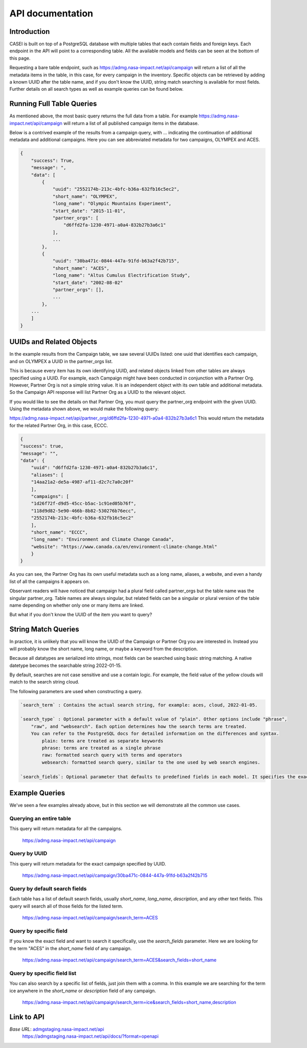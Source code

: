 =================
API documentation
=================

Introduction
------------
CASEI is built on top of a PostgreSQL database with multiple tables that each contain fields and foreign keys. Each endpoint in the API will point to a corresponding table. 
All the available models and fields can be seen at the bottom of this page.

Requesting a bare table endpoint, such as `<https://admg.nasa-impact.net/api/campaign>`_ will return a list of all the metadata items in the table, in this case, 
for every campaign in the inventory. Specific objects can be retrieved by adding a known UUID after the table name, and if you don't know the UUID, string match searching is available for most fields. 
Further details on all search types as well as example queries can be found below.

Running Full Table Queries
--------------------------
As mentioned above, the most basic query returns the full data from a table. For example `<https://admg.nasa-impact.net/api/campaign>`_ will return a list of all published campaign items in the database.

Below is a contrived example of the results from a campaign query, with ... indicating the continuation of additional metadata and additional campaigns. 
Here you can see abbreviated metadata for two campaigns, OLYMPEX and ACES.

.. code-block:: python

    { 
        "success": True, 
        "message": ", 
        "data": [
            { 
                "uuid": "2552174b-213c-4bfc-b36a-632fb16c5ec2",
                "short_name": "OLYMPEX",
                "long_name": "Olympic Mountains Experiment",
                "start_date": "2015-11-01",
                "partner_orgs": [
                    "d6ffd2fa-1230-4971-a0a4-832b27b3a6c1"
                ],
                ...
            }, 
            { 
                "uuid": "30ba471c-0844-447a-91fd-b63a2f42b715",
                "short_name": "ACES",
                "long_name": "Altus Cumulus Electrification Study",
                "start_date": "2002-08-02"
                "partner_orgs": [],
                ...
            }, 
        ...
        ]
    }   

UUIDs and Related Objects
-------------------------
In the example results from the Campaign table, we saw several UUIDs listed: one uuid that identifies each campaign, and on OLYMPEX a UUID in the partner_orgs list.

This is because every item has its own identifying UUID, and related objects linked from other tables are always specified using a UUID. 
For example, each Campaign might have been conducted in conjunction with a Partner Org. However, Partner Org is not a simple string value. 
It is an independent object with its own table and additional metadata. So the Campaign API response will list Partner Org as a UUID to the relevant object.

If you would like to see the details on that Partner Org, you must query the partner_org endpoint with the given UUID. Using the metadata shown above, we would make the following query:

`<https://admg.nasa-impact.net/api/partner_org/d6ffd2fa-1230-4971-a0a4-832b27b3a6c1>`_
This would return the metadata for the related Partner Org, in this case, ECCC.

.. code-block:: python
    
    {
    "success": true,
    "message": "",
    "data": {
        "uuid": "d6ffd2fa-1230-4971-a0a4-832b27b3a6c1",
        "aliases": [
        "14aa21a2-de5a-4987-af11-d2c7c7a0c20f"
        ],
        "campaigns": [
        "1d26f72f-d9d5-45cc-b5ac-1c91ed05b76f",
        "118d9d82-5e90-466b-8b82-530276b76ecc",
        "2552174b-213c-4bfc-b36a-632fb16c5ec2"
        ],
        "short_name": "ECCC",
        "long_name": "Environment and Climate Change Canada",
        "website": "https://www.canada.ca/en/environment-climate-change.html"
        }
    }

As you can see, the Partner Org has its own useful metadata such as a long name, aliases, a website, and even a handy list of all the campaigns it appears on.

Observant readers will have noticed that campaign had a plural field called partner_orgs but the table name was the singular partner_org. Table names are always singular, but related fields can be a singular or plural version of the table name depending on whether only one or many items are linked.

But what if you don't know the UUID of the item you want to query?

String Match Queries
--------------------
In practice, it is unlikely that you will know the UUID of the Campaign or Partner Org you are interested in. Instead you will probably know the short name, long name, or maybe a keyword from the description.

Because all datatypes are serialized into strings, most fields can be searched using basic string matching. A native datetype becomes the searchable string 2022-01-15.

By default, searches are not case sensitive and use a contain logic. For example, the field value of the yellow clouds will match to the search string cloud.

The following parameters are used when constructing a query.

.. code-block:: rst

    `search_term` : Contains the actual search string, for example: aces, cloud, 2022-01-05.

    `search_type` : Optional parameter with a default value of "plain". Other options include "phrase", 
        "raw", and "websearch". Each option determines how the search terms are treated. 
        You can refer to the PostgreSQL docs for detailed information on the differences and syntax.
            plain: terms are treated as separate keywords
            phrase: terms are treated as a single phrase
            raw: formatted search query with terms and operators
            websearch: formatted search query, similar to the one used by web search engines.

    `search_fields`: Optional parameter that defaults to predefined fields in each model. It specifies the exact field to be searched, such as "short_name", "description", or "start_date".

Example Queries
---------------
We've seen a few examples already above, but in this section we will demonstrate all the common use cases.

Querying an entire table
++++++++++++++++++++++++
This query will return metadata for all the campaigns.

    `<https://admg.nasa-impact.net/api/campaign>`_

Query by UUID
+++++++++++++
This query will return metadata for the exact campaign specified by UUID.

    `<https://admg.nasa-impact.net/api/campaign/30ba471c-0844-447a-91fd-b63a2f42b715>`_

Query by default search fields
++++++++++++++++++++++++++++++
Each table has a list of default search fields, usually `short_name`, `long_name`, `description`, and any other text fields. This query will search all of those fields for the listed term.

    `<https://admg.nasa-impact.net/api/campaign/search_term=ACES>`_

Query by specific field
+++++++++++++++++++++++
If you know the exact field and want to search it specifically, use the `search_fields` parameter. Here we are looking for the term "ACES" in the `short_name` field of any campaign.

    `<https://admg.nasa-impact.net/api/campaign/search_term=ACES&search_fields=short_name>`_

Query by specific field list
++++++++++++++++++++++++++++
You can also search by a specific list of fields, just join them with a comma. In this example we are searching for the term ice anywhere in the `short_name` or `description` field of any campaign.

    `<https://admg.nasa-impact.net/api/campaign/search_term=ice&search_fields=short_name,description>`_

Link to API
-----------
`Base URL`: `<admgstaging.nasa-impact.net/api>`_
    `<https://admgstaging.nasa-impact.net/api/docs/?format=openapi>`_